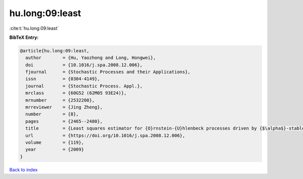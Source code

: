 hu.long:09:least
================

:cite:t:`hu.long:09:least`

**BibTeX Entry:**

.. code-block:: bibtex

   @article{hu.long:09:least,
     author        = {Hu, Yaozhong and Long, Hongwei},
     doi           = {10.1016/j.spa.2008.12.006},
     fjournal      = {Stochastic Processes and their Applications},
     issn          = {0304-4149},
     journal       = {Stochastic Process. Appl.},
     mrclass       = {60G52 (62M05 93E24)},
     mrnumber      = {2532208},
     mrreviewer    = {Jing Zheng},
     number        = {8},
     pages         = {2465--2480},
     title         = {Least squares estimator for {O}rnstein-{U}hlenbeck processes driven by {$\alpha$}-stable motions},
     url           = {https://doi.org/10.1016/j.spa.2008.12.006},
     volume        = {119},
     year          = {2009}
   }

`Back to index <../By-Cite-Keys.html>`_
